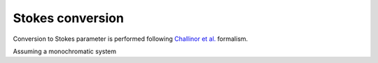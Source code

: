 Stokes conversion
=================

Conversion to Stokes parameter is performed following `Challinor et al. <https://arxiv.org/abs/astro-ph/0008228>`_ formalism.

Assuming a monochromatic system